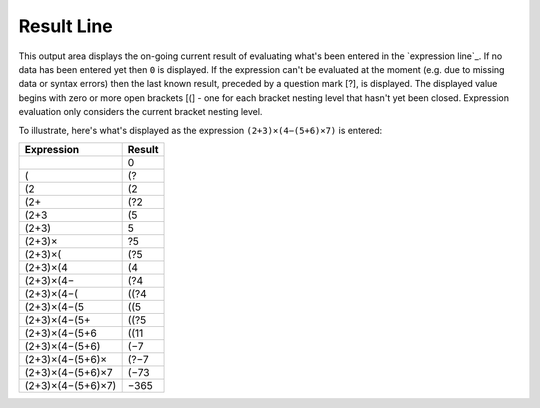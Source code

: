 Result Line
-----------

This output area displays the on-going current result of evaluating
what's been entered in the `expression line`_.
If no data has been entered yet then ``0`` is displayed.
If the expression can't be evaluated at the moment
(e.g. due to missing data or syntax errors)
then the last known result, preceded by a question mark [?], is displayed.
The displayed value begins with zero or more open brackets [(] -
one for each bracket nesting level that hasn't yet been closed.
Expression evaluation only considers the current bracket nesting level.

To illustrate, here's what's displayed as the expression
``(2+3)×(4−(5+6)×7)``
is entered:

.. csv-table::
  :header: "Expression", "Result"

  "", "0"
  "(", "(?"
  "(2", "(2"
  "(2+", "(?2"
  "(2+3", "(5"
  "(2+3)", "5"
  "(2+3)×", "?5"
  "(2+3)×(", "(?5"
  "(2+3)×(4", "(4"
  "(2+3)×(4−", "(?4"
  "(2+3)×(4−(", "((?4"
  "(2+3)×(4−(5", "((5"
  "(2+3)×(4−(5+", "((?5"
  "(2+3)×(4−(5+6", "((11"
  "(2+3)×(4−(5+6)", "(−7"
  "(2+3)×(4−(5+6)×", "(?−7"
  "(2+3)×(4−(5+6)×7", "(−73"
  "(2+3)×(4−(5+6)×7)", "−365"

